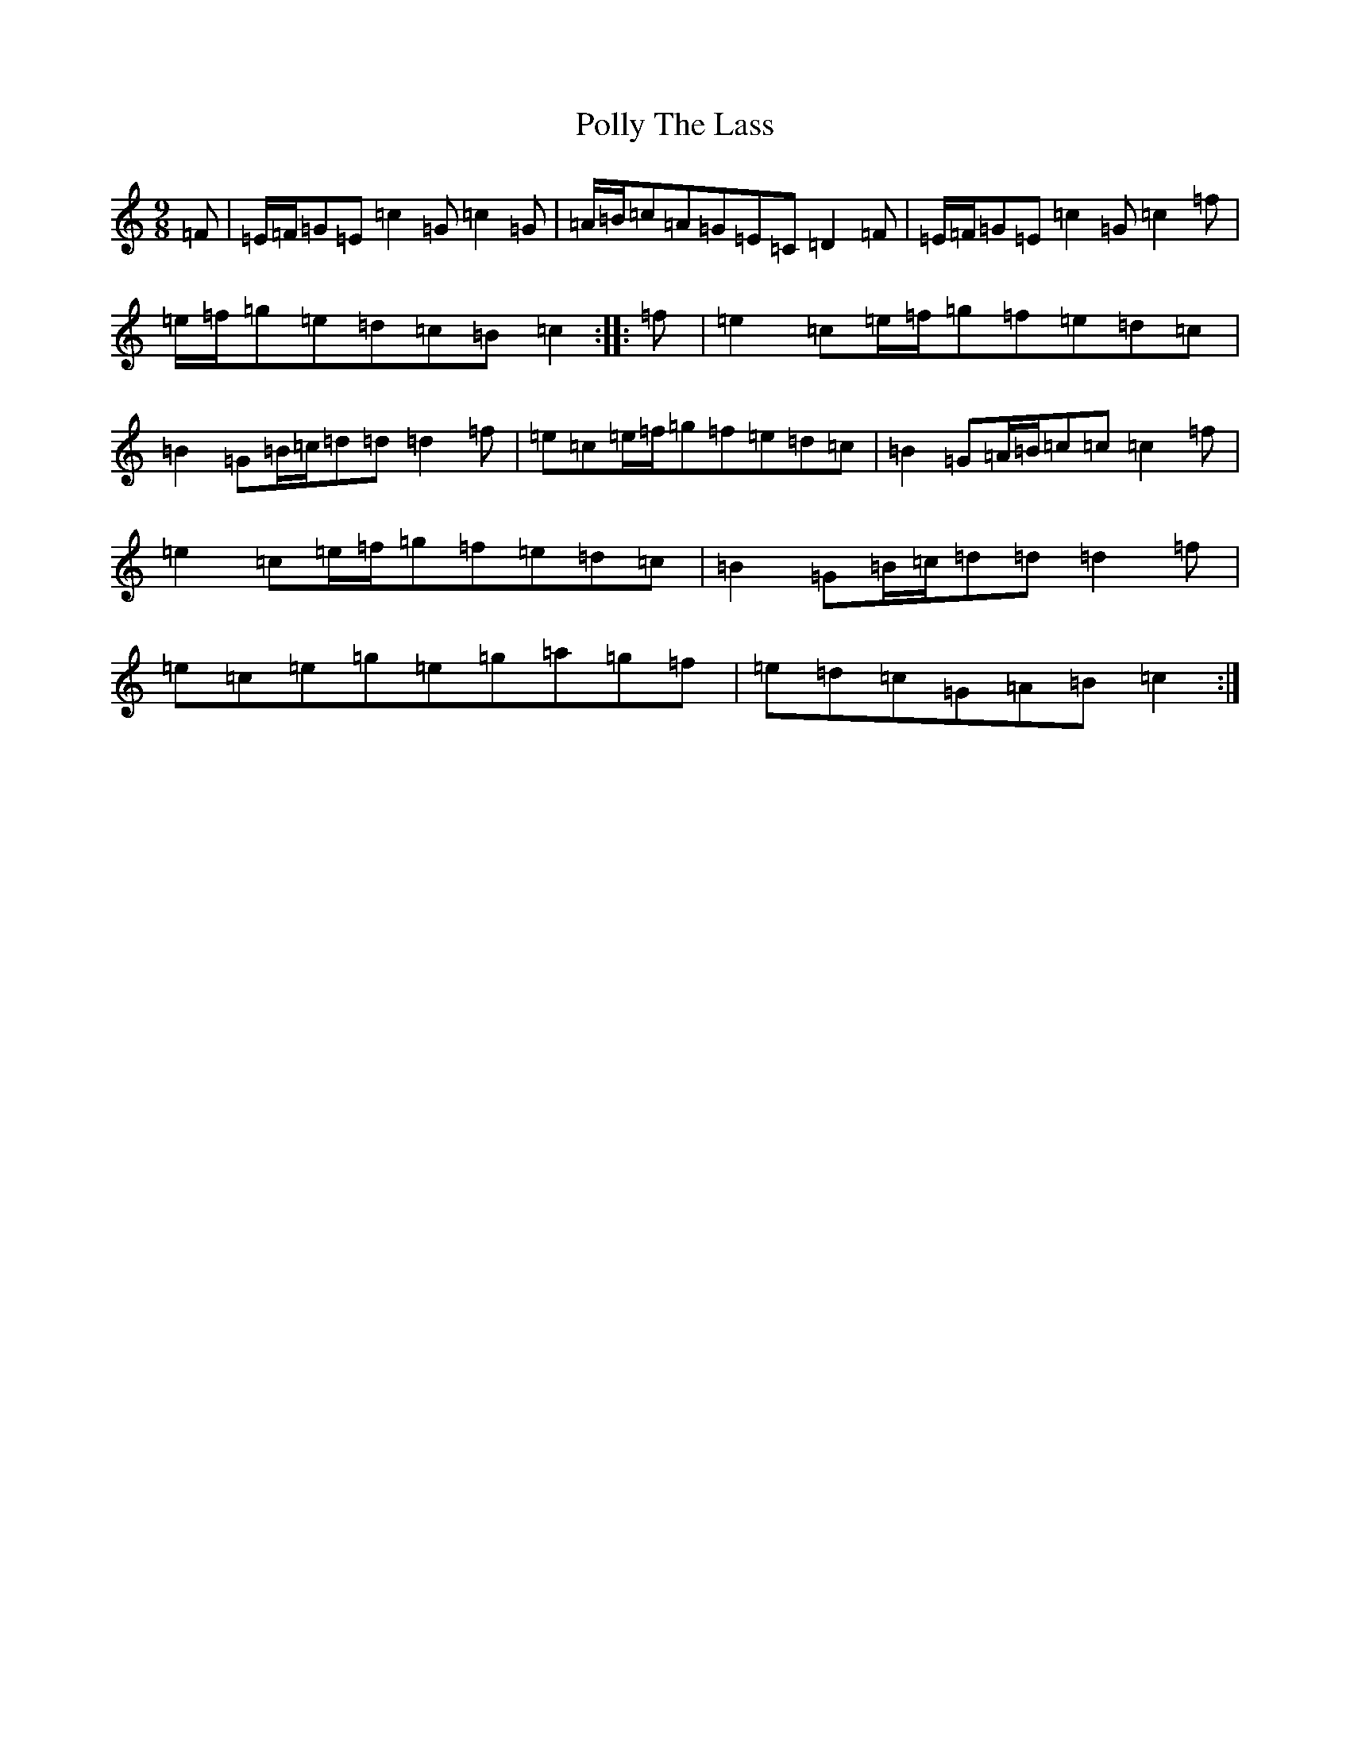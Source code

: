 X: 17271
T: Polly The Lass
S: https://thesession.org/tunes/7861#setting23111
R: slip jig
M:9/8
L:1/8
K: C Major
=F|=E/2=F/2=G=E=c2=G=c2=G|=A/2=B/2=c=A=G=E=C=D2=F|=E/2=F/2=G=E=c2=G=c2=f|=e/2=f/2=g=e=d=c=B=c2:||:=f|=e2=c=e/2=f/2=g=f=e=d=c|=B2=G=B/2=c/2=d=d=d2=f|=e=c=e/2=f/2=g=f=e=d=c|=B2=G=A/2=B/2=c=c=c2=f|=e2=c=e/2=f/2=g=f=e=d=c|=B2=G=B/2=c/2=d=d=d2=f|=e=c=e=g=e=g=a=g=f|=e=d=c=G=A=B=c2:|